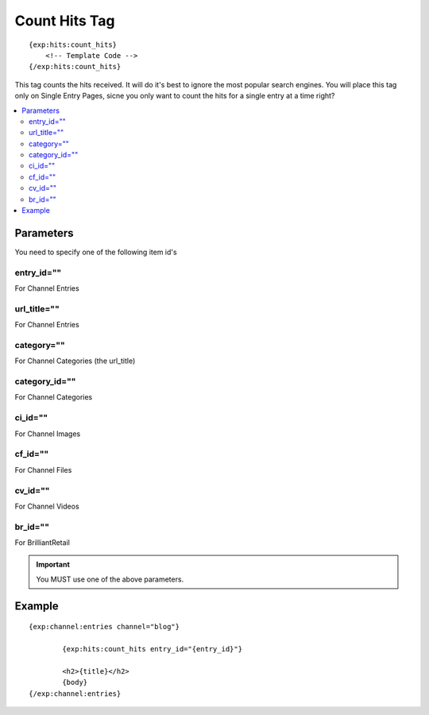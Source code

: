 ###############
Count Hits Tag
###############
::

  {exp:hits:count_hits}
      <!-- Template Code -->
  {/exp:hits:count_hits}

This tag counts the hits received. It will do it's best to ignore the most popular search engines.
You will place this tag only on Single Entry Pages, sicne you only want to count the hits for a single entry at a time right?

.. contents::
  :local:

***********************
Parameters
***********************
You need to specify one of the following item id's

entry_id=""
==============
For Channel Entries

url_title=""
==============
For Channel Entries

category=""
==============
For Channel Categories (the url_title)

category_id=""
==============
For Channel Categories

ci_id=""
==============
For Channel Images

cf_id=""
==============
For Channel Files

cv_id=""
==============
For Channel Videos

br_id=""
==============
For BrilliantRetail

.. important:: You MUST use one of the above parameters.
	
**********************
Example
**********************

::

	{exp:channel:entries channel="blog"}
	
		{exp:hits:count_hits entry_id="{entry_id}"}
		
		<h2>{title}</h2>
		{body}
	{/exp:channel:entries}
